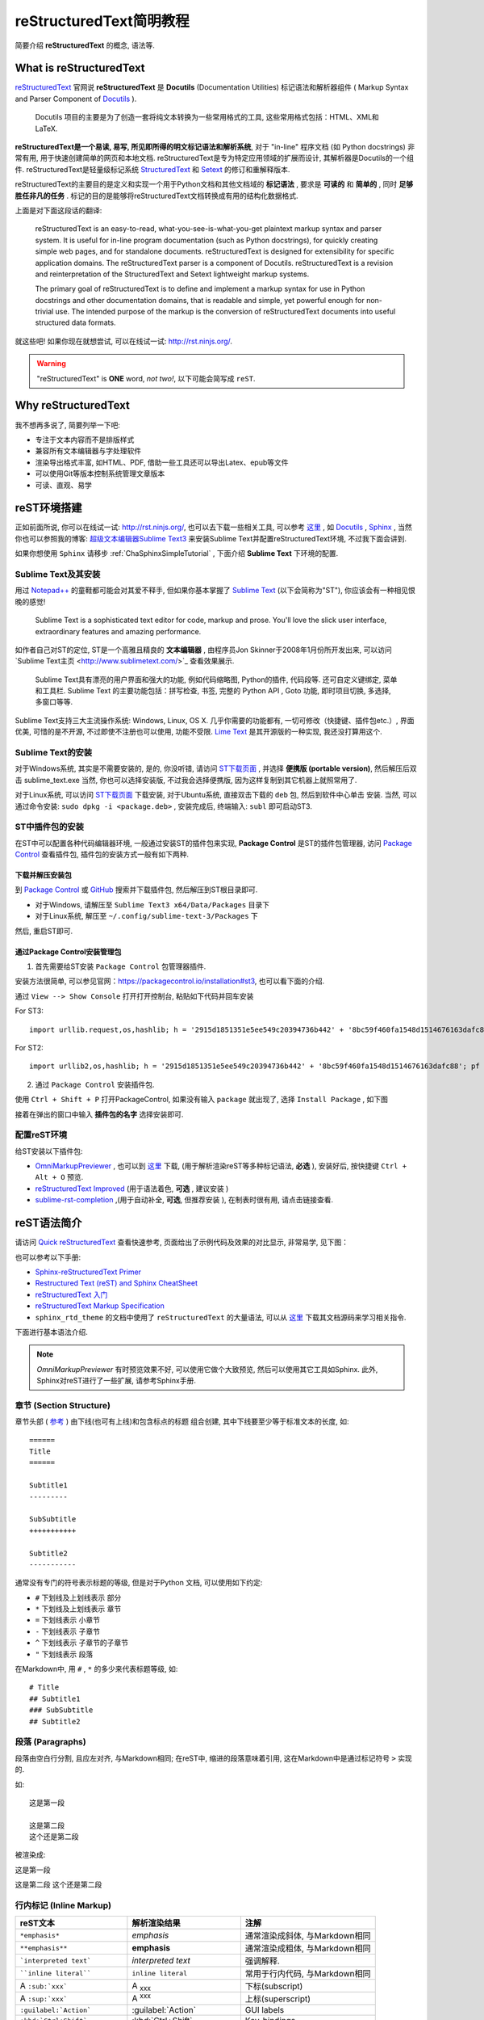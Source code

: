 .. _reStructuredTextSimpleTutorial:

reStructuredText简明教程
=========================

简要介绍 **reStructuredText** 的概念, 语法等.


What is reStructuredText
------------------------

`reStructuredText <http://docutils.sourceforge.net/rst.html>`_ 官网说 **reStructuredText** 是 **Docutils** (Documentation Utilities) 标记语法和解析器组件 ( Markup Syntax and Parser Component of `Docutils <http://docutils.sourceforge.net/index.html>`_  ).

    Docutils 项目的主要是为了创造一套将纯文本转换为一些常用格式的工具, 这些常用格式包括：HTML、XML和LaTeX.

**reStructuredText是一个易读, 易写, 所见即所得的明文标记语法和解析系统**, 对于 "in-line" 程序文档 (如 Python docstrings) 非常有用, 用于快速创建简单的网页和本地文档. reStructuredText是专为特定应用领域的扩展而设计, 其解析器是Docutils的一个组件. reStructuredText是轻量级标记系统 `StructuredText <http://dev.zope.org/Members/jim/StructuredTextWiki/FrontPage/>`_ 和 `Setext <http://docutils.sourceforge.net/mirror/setext.html>`_ 的修订和重解释版本.

reStructuredText的主要目的是定义和实现一个用于Python文档和其他文档域的 **标记语法** , 要求是 **可读的** 和 **简单的** , 同时 **足够胜任非凡的任务** . 标记的目的是能够将reStructuredText文档转换成有用的结构化数据格式.

上面是对下面这段话的翻译:

    reStructuredText is an easy-to-read, what-you-see-is-what-you-get plaintext markup syntax and parser system. It is useful for in-line program documentation (such as Python docstrings), for quickly creating simple web pages, and for standalone documents. reStructuredText is designed for extensibility for specific application domains. The reStructuredText parser is a component of Docutils. reStructuredText is a revision and reinterpretation of the StructuredText and Setext lightweight markup systems.

    The primary goal of reStructuredText is to define and implement a markup syntax for use in Python docstrings and other documentation domains, that is readable and simple, yet powerful enough for non-trivial use. The intended purpose of the markup is the conversion of reStructuredText documents into useful structured data formats.

就这些吧! 如果你现在就想尝试, 可以在线试一试: http://rst.ninjs.org/.


.. warning:: "reStructuredText" is **ONE** word, *not two!*, 以下可能会简写成 ``reST``.



Why reStructuredText
--------------------------------

我不想再多说了, 简要列举一下吧:

- 专注于文本内容而不是排版样式
- 兼容所有文本编辑器与字处理软件
- 渲染导出格式丰富, 如HTML、PDF, 借助一些工具还可以导出Latex、epub等文件
- 可以使用Git等版本控制系统管理文章版本
- 可读、直观、易学



reST环境搭建
----------------------

正如前面所说, 你可以在线试一试: http://rst.ninjs.org/, 也可以去下载一些相关工具, 可以参考 `这里 <http://stackoverflow.com/questions/2746692/restructuredtext-tool-support>`_ , 如 `Docutils <http://docutils.sourceforge.net/index.html>`_ , `Sphinx <http://www.sphinx-doc.org/en/stable/>`_ , 当然你也可以参照我的博客: `超级文本编辑器Sublime Text3 <http://blog.csdn.net/enjoyyl/article/details/50057491>`_ 来安装Sublime Text并配置reStructuredText环境, 不过我下面会讲到.

如果你想使用 ``Sphinx`` 请移步 :ref:`ChaSphinxSimpleTutorial` , 下面介绍 **Sublime Text** 下环境的配置.


Sublime Text及其安装
++++++++++++++++++++

用过 `Notepad++ <https://notepad-plus-plus.org/>`_ 的童鞋都可能会对其爱不释手, 但如果你基本掌握了 `Sublime Text <http://www.sublimetext.com/>`_ (以下会简称为"ST"), 你应该会有一种相见恨晚的感觉!


    Sublime Text is a sophisticated text editor for code, markup and prose. You'll love the slick user interface, extraordinary features and amazing performance.

如作者自己对ST的定位, ST是一个高雅且精良的 **文本编辑器** , 由程序员Jon Skinner于2008年1月份所开发出来, 可以访问`Sublime Text主页 <http://www.sublimetext.com/>`_ 查看效果展示.


    Sublime Text具有漂亮的用户界面和强大的功能, 例如代码缩略图, Python的插件, 代码段等. 还可自定义键绑定, 菜单和工具栏. Sublime Text 的主要功能包括：拼写检查, 书签, 完整的 Python API ,  Goto 功能, 即时项目切换, 多选择, 多窗口等等.


Sublime Text支持三大主流操作系统: Windows, Linux, OS X. 几乎你需要的功能都有, 一切可修改（快捷键、插件包etc.）, 界面优美, 可惜的是不开源, 不过即使不注册也可以使用, 功能不受限. `Lime Text <http://limetext.org/>`_ 是其开源版的一种实现, 我还没打算用这个.


.. seealso:: 如果你在使用ST的过程中遇到了一些问题, 可以先访问本人博客 `超级文本编辑器Sublime Text3 <http://blog.csdn.net/enjoyyl/article/details/50057491>`_, 也许有你要的答案.


Sublime Text的安装
++++++++++++++++++

对于Windows系统, 其实是不需要安装的, 是的, 你没听错, 请访问 `ST下载页面 <http://www.sublimetext.com/3>`_ , 并选择 **便携版 (portable version)**, 然后解压后双击 sublime_text.exe  当然, 你也可以选择安装版, 不过我会选择便携版, 因为这样复制到其它机器上就照常用了.

对于Linux系统, 可以访问 `ST下载页面 <http://www.sublimetext.com/3>`_ 下载安装, 对于Ubuntu系统, 直接双击下载的 ``deb`` 包, 然后到软件中心单击 ``安装``. 当然, 可以通过命令安装: ``sudo dpkg -i <package.deb>`` , 安装完成后, 终端输入: ``subl`` 即可启动ST3.


ST中插件包的安装
++++++++++++++++

在ST中可以配置各种代码编辑器环境, 一般通过安装ST的插件包来实现, **Package Control** 是ST的插件包管理器, 访问 `Package Control <https://packagecontrol.io/>`_ 查看插件包, 插件包的安装方式一般有如下两种.


下载并解压安装包
^^^^^^^^^^^^^^^^^

到 `Package Control <https://packagecontrol.io/>`_ 或 `GitHub <https://github.com/>`_ 搜索并下载插件包, 然后解压到ST根目录即可.

- 对于Windows, 请解压至 ``Sublime Text3 x64/Data/Packages`` 目录下
- 对于Linux系统, 解压至 ``~/.config/sublime-text-3/Packages`` 下

然后, 重启ST即可.


通过Package Control安装管理包
^^^^^^^^^^^^^^^^^^^^^^^^^^^^^

1. 首先需要给ST安装 ``Package Control`` 包管理器插件.

安装方法很简单, 可以参见官网：https://packagecontrol.io/installation#st3, 也可以看下面的介绍.

通过 ``View --> Show Console`` 打开打开控制台, 粘贴如下代码并回车安装

For ST3: ::

    import urllib.request,os,hashlib; h = '2915d1851351e5ee549c20394736b442' + '8bc59f460fa1548d1514676163dafc88'; pf = 'Package Control.sublime-package'; ipp = sublime.installed_packages_path(); urllib.request.install_opener( urllib.request.build_opener( urllib.request.ProxyHandler()) ); by = urllib.request.urlopen( 'http://packagecontrol.io/' + pf.replace(' ', '%20')).read(); dh = hashlib.sha256(by).hexdigest(); print('Error validating download (got %s instead of %s), please try manual install' % (dh, h)) if dh != h else open(os.path.join( ipp, pf), 'wb' ).write(by)

For ST2: ::

    import urllib2,os,hashlib; h = '2915d1851351e5ee549c20394736b442' + '8bc59f460fa1548d1514676163dafc88'; pf = 'Package Control.sublime-package'; ipp = sublime.installed_packages_path(); os.makedirs( ipp ) if not os.path.exists(ipp) else None; urllib2.install_opener( urllib2.build_opener( urllib2.ProxyHandler()) ); by = urllib2.urlopen( 'http://packagecontrol.io/' + pf.replace(' ', '%20')).read(); dh = hashlib.sha256(by).hexdigest(); open( os.path.join( ipp, pf), 'wb' ).write(by) if dh == h else None; print('Error validating download (got %s instead of %s), please try manual install' % (dh, h) if dh != h else 'Please restart Sublime Text to finish installation')


2. 通过 ``Package Control`` 安装插件包.

使用 ``Ctrl + Shift + P`` 打开PackageControl, 如果没有输入 ``package`` 就出现了, 选择 ``Install Package`` , 如下图

.. Image:: ../_static/figs/mkdocs/st-packagecontrol.png
   :align: center
   :scale: 80%

接着在弹出的窗口中输入 **插件包的名字** 选择安装即可.


配置reST环境
++++++++++++

给ST安装以下插件包:

- `OmniMarkupPreviewer <http://theo.im/OmniMarkupPreviewer/>`_ , 也可以到 `这里 <https://github.com/timonwong/OmniMarkupPreviewer>`_ 下载, (用于解析渲染reST等多种标记语法, **必选** ), 安装好后, 按快捷键 ``Ctrl + Alt + O`` 预览.
- `reStructuredText Improved <https://libraries.io/sublime/RestructuredText%20Improved>`_ (用于语法着色, **可选** , 建议安装 )
- `sublime-rst-completion <https://github.com/mgaitan/sublime-rst-completion>`_ ,(用于自动补全, **可选**, 但推荐安装 ), 在制表时很有用, 请点击链接查看.




reST语法简介
-------------------

请访问 `Quick reStructuredText <http://docutils.sourceforge.net/docs/user/rst/quickref.html>`_ 查看快速参考, 页面给出了示例代码及效果的对比显示, 非常易学, 见下图：

.. image:: ../_static/figs/mkdocs/rest-quickref.png
   :align: center
   :scale: 80%

也可以参考以下手册:

- `Sphinx-reStructuredText Primer <http://www.sphinx-doc.org/en/stable/rest.html>`_

- `Restructured Text (reST) and Sphinx CheatSheet <http://openalea.gforge.inria.fr/doc/openalea/doc/_build/html/source/sphinx/rest_syntax.html>`_

- `reStructuredText 入门 <http://sphinx-doc-zh.readthedocs.io/en/latest/rest.html>`_

- `reStructuredText Markup Specification <http://docutils.sourceforge.net/docs/ref/rst/restructuredtext.html>`_

- ``sphinx_rtd_theme`` 的文档中使用了 ``reStructuredText`` 的大量语法, 可以从 `这里 <https://github.com/rtfd/sphinx_rtd_theme/tree/master/docs>`_   下载其文档源码来学习相关指令.


下面进行基本语法介绍.

.. NOTE:: `OmniMarkupPreviewer` 有时预览效果不好, 可以使用它做个大致预览, 然后可以使用其它工具如Sphinx. 此外, Sphinx对reST进行了一些扩展, 请参考Sphinx手册.


章节 (Section Structure)
+++++++++++++++++++++++++

章节头部 ( `参考 <http://docutils.sourceforge.net/docs/ref/rst/restructuredtext.html#sections>`_ ) 由下线(也可有上线)和包含标点的标题 组合创建, 其中下线要至少等于标准文本的长度, 如:

::

    ======
    Title
    ======

    Subtitle1
    ---------

    SubSubtitle
    +++++++++++

    Subtitle2
    -----------

通常没有专门的符号表示标题的等级, 但是对于Python 文档, 可以使用如下约定:

* ``#`` 下划线及上划线表示 部分
* ``*`` 下划线及上划线表示 章节
* ``=`` 下划线表示 小章节
* ``-`` 下划线表示 子章节
* ``^`` 下划线表示 子章节的子章节
* ``"`` 下划线表示 段落


在Markdown中, 用 ``#`` , ``*`` 的多少来代表标题等级, 如: ::

    # Title
    ## Subtitle1
    ### SubSubtitle
    ## Subtitle2


段落 (Paragraphs)
++++++++++++++++++

段落由空白行分割, 且应左对齐, 与Markdown相同; 在reST中, 缩进的段落意味着引用, 这在Markdown中是通过标记符号 ``>`` 实现的.

如: ::

    这是第一段

    这是第二段
    这个还是第二段

被渲染成:

这是第一段

这是第二段
这个还是第二段



行内标记 (Inline Markup)
+++++++++++++++++++++++++




+--------------------------------+----------------------------+--------------------------------+
| reST文本                       | 解析渲染结果               | 注解                           |
+================================+============================+================================+
| ``*emphasis*``                 | *emphasis*                 | 通常渲染成斜体, 与Markdown相同 |
+--------------------------------+----------------------------+--------------------------------+
| ``**emphasis**``               | **emphasis**               | 通常渲染成粗体, 与Markdown相同 |
+--------------------------------+----------------------------+--------------------------------+
| ```interpreted text```         | `interpreted text`         | 强调解释.                      |
+--------------------------------+----------------------------+--------------------------------+
| ````inline literal````         | ``inline literal``         | 常用于行内代码, 与Markdown相同 |
+--------------------------------+----------------------------+--------------------------------+
| A ``:sub:`xxx```               | A :sub:`xxx`               | 下标(subscript)                |
+--------------------------------+----------------------------+--------------------------------+
| A ``:sup:`xxx```               | A :sup:`xxx`               | 上标(superscript)              |
+--------------------------------+----------------------------+--------------------------------+
| ``:guilabel:`Action```         | :guilabel:`Action`         | GUI labels                     |
+--------------------------------+----------------------------+--------------------------------+
| ``:kbd:`Ctrl+Shift```          | :kbd:`Ctrl+Shift`          | Key-bindings                   |
+--------------------------------+----------------------------+--------------------------------+
| ``:menuselection:`A-->B-->C``` | :menuselection:`A-->B-->C` | 菜单选择                       |
+--------------------------------+----------------------------+--------------------------------+


.. warning:: 对于行内标记, 标记前后要留有至少一个空格. 如 ``你好*我没变斜*你好`` --> 你好*我没变斜*你好, 正确为: ``你好 *我变斜了* 你好`` --> 你好 *我变斜了* 你好, 或 ``你好\ *我变斜了*\ 你好`` --> 你好\ *我变斜了*\ 你好.


列表 (Lists)
++++++++++++

::

    无序列表使用 ``-`` , ``*`` , ``+`` 来标记:

    - 无序列表第一项
    - 无序列表第二项

    有序列表使用 ``num.`` 来标记:

    1. 有序列表第一项
    2. 有序列表第二项

    自动编号列表必须使用 ``#.`` 来标记:

    #. 自动编号的列表第一项
    #. 自动编号的列表第二项

    这是一个定义列表:

    term
        术语定义必须缩进

        可以包含多个段落

    next term
        术语描述

    下面是一个嵌套列表, 每一级别向右缩进一次, 同级别缩进应相同:

    1. 有序列表第一项
        * 无序列表第一项
        * 无序列表第二项
    #. 有序列表第二项
        + 无序列表第一项
        + 无序列表第二项


**将被渲染成**:

无序列表使用 ``-`` , ``*`` , ``+`` 来标记:

- 无序列表第一项
- 无序列表第二项

有序列表使用 ``num.`` 来标记:

1. 有序列表第一项
2. 有序列表第二项

自动编号列表必须使用 ``#.`` 来标记:

#. 自动编号的列表第一项
#. 自动编号的列表第二项

这是一个定义列表:

term
    术语定义必须缩进

    可以包含多个段落

next term
    术语描述

下面是一个嵌套列表, 每一级别向右缩进一次, 同级别缩进应相同:

1. 有序列表第一项
    * 无序列表第一项
    * 无序列表第二项
#. 自动编号列表第二项
    + 无序列表第一项
    + 无序列表第二项


源代码 (Source Code)
+++++++++++++++++++++

标记符号 ``::`` 紧接一空白行, 然后紧跟代码, 整个代码文本块必须缩进 (同所有的段落一样, 使用空白行和周围文本完成分隔), 如:

::

    ::

        some codes
        some codes
        some codes

    没有缩进, 这里不是代码, 是正常段落!

**将被渲染成**:

::

    some codes
    some codes
    some codes

没有缩进, 这里不是代码, 是正常段落!

此外, 高级的代码高亮功能可是使用 ``.. code-block::`` , 举例:

::

  .. code-block:: python
     :caption: Code Blocks can have captions.
     :linenos:
     :emphasize-lines: 3,5

     def some_function():
         interesting = False
         print 'This line is highlighted.'
         print 'This one is not...'
         print '...but this one is.'

被渲染成:

.. code-block:: python
   :caption: Code Blocks can have captions.
   :linenos:
   :emphasize-lines: 3,5

   def some_function():
       interesting = False
       print 'This line is highlighted.'
       print 'This one is not...'
       print '...but this one is.'


侧边栏 (Sidebar)
+++++++++++++++++++++

::

  .. sidebar:: 这是一个侧边栏

      这是一个侧边栏, 可以放入代码, 也可以放入图像代码等等, 它下面可以是文字, 图像, 代码等等, 如本例中下面是一段文字.

  冬日，在暖暖的午后，泡上一杯茶，随便拿起一本书，凑到阳光跟前，是何等的惬意与享受……

  风虽然不大，但走在路上，鼻子冷的刺骨的疼；而阳光却那么地温热，温热地忍不住想和她亲吻。

  我泡上一杯碧螺春，从书架上随便拿起一本书，走向靠窗的位置，凑到阳光面前，任由她吻着我的脸，就像吻着自己的情人，这感觉美好的让你忘却了所有的烦恼。

  也许是身边暖气的缘故，空气的影子，映衬到桌子上、书纸上。影影绰绰如月下之花影，飘飘忽忽如山间之云气，生生腾腾如村落之炊烟，荡荡漾漾如湖面之微波，似乎在这图书馆的这一隅便可看尽天地间的朴素与祥和。

被渲染为:

.. sidebar:: 这是一个侧边栏

    这是一个侧边栏, 可以放入代码, 也可以放入图像代码等等, 它下面可以是文字, 图像, 代码等等, 如本例中下面是一段文字.

冬日，在暖暖的午后，泡上一杯茶，随便拿起一本书，凑到阳光跟前，是何等的惬意与享受……

风虽然不大，但走在路上，鼻子冷的刺骨的疼；而阳光却那么地温热，温热地忍不住想和她亲吻。

我泡上一杯碧螺春，从书架上随便拿起一本书，走向靠窗的位置，凑到阳光面前，任由她吻着我的脸，就像吻着自己的情人，这感觉美好的让你忘却了所有的烦恼。

也许是身边暖气的缘故，空气的影子，映衬到桌子上、书纸上。影影绰绰如月下之花影，飘飘忽忽如山间之云气，生生腾腾如村落之炊烟，荡荡漾漾如湖面之微波，似乎在这图书馆的这一隅便可看尽天地间的朴素与祥和。


表格 (Tables)
+++++++++++++

支持两种表格.  一种是 *网格表格* , 可以自定义表格的边框. 如下

::

   +------------------------+----------+----------+----------+
   | Header row, column 1   | Header 2 | Header 3 | Header 4 |
   | (header rows optional) |          |          |          |
   +========================+==========+==========+==========+
   | body row 1, column 1   | column 2 | column 3 | column 4 |
   +------------------------+----------+----------+----------+
   | body row 2             | ...      | ...      |          |
   +------------------------+----------+----------+----------+


**将被渲染成**:

+------------------------+----------+----------+----------+
| Header row, column 1   | Header 2 | Header 3 | Header 4 |
| (header rows optional) |          |          |          |
+========================+==========+==========+==========+
| body row 1, column 1   | column 2 | column 3 | column 4 |
+------------------------+----------+----------+----------+
| body row 2             | ...      | ...      |          |
+------------------------+----------+----------+----------+


*简单表格* 书写简单, 但有一些限制: 需要有多行, 且第一列元素不能分行显示, 如下::

   =====  =====  =======
   A      B      A and B
   =====  =====  =======
   False  False  False
   True   False  False
   False  True   False
   True   True   True
   =====  =====  =======

**将被渲染成**:

=====  =====  =======
A      B      A and B
=====  =====  =======
False  False  False
True   False  False
False  True   False
True   True   True
=====  =====  =======


.. tip:: 如果你使用"*Restructured Text (RST) Snippets*", 即 ``sublime-rst-completion`` , 那么表格的制作将变得极为简单, 如下, 更多内容参考 `sublime-rst-completion <https://github.com/mgaitan/sublime-rst-completion>`_ :


There is a particular *magic* expansion for tables. Here is how it works:

1. 创建表格提纲, 用一个或多个空格分割列::

      This is paragraph text *before* the table.

      Column 1  Column 2
      Foo  Put two (or more) spaces as a field separator.
      Bar  Even very very long lines like these are fine, as long as you do not put in line endings here.

      This is paragraph text *after* the table.

2. 把光标放在要转化成表格的内容里
3. 按下 ``Ctrl + T, Enter`` (Linux or Windows) or ``Super + Shift + T, Enter`` (Mac). 将会自动格式化成表格::

      This is paragraph text *before* the table.

      +----------+---------------------------------------------------------+
      | Column 1 | Column 2                                                |
      +==========+=========================================================+
      | Foo      | Put two (or more) spaces as a field separator.          |
      +----------+---------------------------------------------------------+
      | Bar      | Even very very long lines like these are fine, as long  |
      |          | as you do not put in line endings here.                 |
      +----------+---------------------------------------------------------+

      This is paragraph text *after* the table.


现在假设你想增加某一单元格内容::

      +----------+---------------------------------------------------------+
      | Column 1 | Column 2                                                |
      +==========+=========================================================+
      | Foo is longer now     | Put two (or more) spaces as a field separator.          |
      +----------+---------------------------------------------------------+
      | Bar      | Even very very long lines like these are fine, as long  |
      |          | as you do not put in line endings here.                 |
      +----------+---------------------------------------------------------+


按下同样的快捷键, 表格结构会自动调整::

      +-------------------+--------------------------------------------------------+
      | Column 1          | Column 2                                               |
      +===================+========================================================+
      | Foo is longer now | Put two (or more) spaces as a field separator.         |
      +-------------------+--------------------------------------------------------+
      | Bar               | Even very very long lines like these are fine, as long |
      |                   | as you do not put in line endings here.                |
      +-------------------+--------------------------------------------------------+


直接标记 (Explicit Markup)
+++++++++++++++++++++++++++

直接标记用于处理reST中的特殊内容, 如脚注, 高亮段落, 注释以及通用指令.

直接标记的标记符号是: 顶格的两个句点紧跟一个空格 ``..`` , 其后会紧跟直接标记对象, 如 ``.. NOTE:: some notes`` 将对应一个注解, ``.. image:: imagepath`` 对应一幅图像, 会被渲染成 ``imagepath`` 所表示的图像.

如果紧跟的是普通文本, 相当于代码注释或者叫评论,  如 ``.. some comments`` 则不会渲染显示, 又如: ::

   .. 这是一个注释, 你只能在源码中看到我, 我不会被渲染出来.

*渲染结果:*

.. 这是一个注释, 你只能在源码中看到我, 我不会被渲染出来.

可以通过缩进产生多行注释::

   ..
      这整个缩进块都是
      一个注释.
      你只能在源码中看到我们, 我们不会被渲染出来

      仍是一个评论.

   你可以看到我, 我不是注释.

**渲染结果:**

..
  这整个缩进块都是
  一个评论.
  你只能在源码中看到我们, 我们不会被渲染出来

  仍是一个评论.

你可以看到我, 我不是注释.

.. NOTE:: 下面涉及的很多语法, 都和直接标记 ``.. `` 有关, 如脚注, 引文, 超链接, 指令, 注释等等.


指令 (Directives)
++++++++++++++++++

官方文档的描述是:

    Directives are indicated by an explicit markup start (".. ") followed by the directive type, two colons, and whitespace (together called the "directive marker"). Directive types are case-insensitive single words (alphanumerics plus isolated internal hyphens, underscores, plus signs, colons, and periods; no whitespace). Two colons are used after the directive type for these reasons:

即指令由 ``直接标记 + 指令类型 + 两个冒号 + 空格(多余0个)`` 组成指令标记 ("directive marker"), 指令类型是大小写不敏感的单个单词 (字母数字加内连字符、下划线、加号, 冒号, 句点；不含空格). 关于为什么使用两个冒号, 可以参考官方文档 `Directives <http://docutils.sourceforge.net/docs/ref/rst/restructuredtext.html>`_ .

指令 是reST 的又一个扩展机制, Sphinx 大量使用了指令, 支持的指令很多, 这里仅介绍常用的几个, 请自行查阅手册:


.. seealso:: Sphinx 中的 reST 教程中的 `指令` 部分: `<http://www.sphinx-doc.org/en/stable/rest.html#directives>`_ .


数学
^^^^

数学公式指令 ``math``

支持LaTex数学语法, 以及公式引用 (通过 ``:eq:`x x x``` 引用), 如我是下面的带标签公式 :eq:`This is a label` , 示例: ::

    行内公式 :math:`\alpha > \beta` :

    Display 公式:

    .. math::

        n_{\mathrm{offset}} = \sum_{k=0}^{N-1} s_k n_k

    带标签公式:

    .. math::
       :label: This is a label

        n_{\mathrm{offset}} = \sum_{k=0}^{N-1} s_k n_k

    多行公式:

    .. math::

       (a + b)^2 = a^2 + 2ab + b^2

       (a - b)^2 = a^2 - 2ab + b^2

    对齐多行公式:

    .. math::

       (a + b)^2  &=  (a + b)(a + b) \\
                  &=  a^2 + 2ab + b^2

**将被渲染成**:


    行内公式 :math:`\alpha > \beta` :

    Display 公式:

    .. math::

        n_{\mathrm{offset}} = \sum_{k=0}^{N-1} s_k n_k

    带标签公式:

    .. math::
       :label: This is a label

       n_{\mathrm{offset}} = \sum_{k=0}^{N-1} s_k n_k


    多行公式:

    .. math::

       (a + b)^2 = a^2 + 2ab + b^2

       (a - b)^2 = a^2 - 2ab + b^2

    对齐多行公式:

    .. math::

       (a + b)^2  &=  (a + b)(a + b) \\
                  &=  a^2 + 2ab + b^2

.. hint:: 当使用MathJax对数学公式渲染时, 可能不能达到预期效果, 请参考 :ref:`SecSphinxMathSupport` .


.. seealso::
  更多内容参考reST手册, `这里 <http://docutils.sourceforge.net/docs/ref/rst/directives.html#math>`_ .
  关于Sphinx中对数学公式的支持部分, 请参考 `Math support in Sphinx <http://www.sphinx-doc.org/en/stable/contents.html#document-ext/math>`_ . 或 :ref:`SecSphinxMathSupport` .



图像
^^^^

- 图像指令 ``image``

即通过 ``.. image:: imagepath`` 实现插入图像: ::

    .. image:: picture.jpeg
       :height: 100px
       :width: 200 px
       :scale: 50 %
       :alt: 对于不能显示图片的时候, 显示这些文字
       :align: right

下面通过 ``.. image:: ../_static/figs/mkdocs/insertimage.png`` 插入一幅图像:

.. image:: ../_static/figs/mkdocs/insertimage.png
   :align: center
   :scale: 80%

- 图像指令 ``figure``, 包含图例和标题, 可以像下面这样使用: ::

    .. figure:: picture.png
       :scale: 50 %
       :alt: map to buried treasure

       This is the caption of the figure (a simple paragraph).

       The legend consists of all elements after the caption.  In this
       case, the legend consists of this paragraph

下面通过如下命令插入一幅图像: ::

    .. figure:: ../_static/figs/mkdocs/insertfigure.png
       :width: 1024
       :scale: 50%
       :align: center

       大唐芙蓉园 - This is the caption of the figure (a simple paragraph).

        The legend consists of all elements after the caption.  In this
        case, the legend consists of this paragraph.

.. _figure-datangfurongyuan:

.. figure:: ../_static/figs/mkdocs/insertfigure.png
   :width: 1024
   :scale: 50%
   :align: center

   大唐芙蓉园 - This is the caption of the figure (a simple paragraph).

    The legend consists of all elements after the caption.  In this
    case, the legend consists of this paragraph.


.. tip:: 在Markdown中, 插入图片很简单, ``![caption](imagepath)`` 即可.


提示警告类
^^^^^^^^^^

有很多: ``tip``, ``note``, ``hint``, ``danger``, ``error``, ``warning``, ``caution``, ``attention`` , ``important``


reST 标记代码:

::

  .. tip:: This is a tip

  .. note:: This is a note

  .. hint:: This is a hint

  .. danger:: This is a danger

  .. error:: This is an error

  .. warning:: This is a warning

  .. caution:: This is a caution

  .. attention:: This is an attention

  .. important:: This is an important

  .. seealso:: This is seealso


被渲染成:

.. tip:: This is a tip

.. note:: This is a note

.. hint:: This is a hint

.. danger:: This is a danger

.. error:: This is an error

.. warning:: This is a warning

.. caution:: This is a caution

.. attention:: This is an attention

.. important:: This is an important

.. seealso:: This is seealso


提示警告类
^^^^^^^^^^


额外的主体元素
^^^^^^^^^^^^^^^

  - ``contents <table-of-contents>`` (本地, 仅是当前文件的内容表格)
  - ``container`` (自定义容器, 用来生成HTML的 ``<div>`` )
  - ``rubric`` (和文档章节无关的标题)
  - ``topic``  (高亮显示的主体元素)
  - ``parsed-literal`` (支持内联标记的斜体模块)
  - ``epigraph`` (可选属性行的摘要模块)
  - ``highlights`` (有自己的类属性的摘要模块)
  - ``compound`` ( 复合段落)


专用表格
^^^^^^^^^

  - ``table`` (有标题的表格)
  - ``csv-table`` (CSV自动生成表格)
  - ``list-table`` (列表生成的表格)

专用指令
^^^^^^^^^

- ``raw`` (包含原始格式的标记)
- ``include`` (包含reStructuredText标记的文件)
    -- 在Sphinx中,如果包含绝对文件路径, 指令会以源目录地址做为参照
- ``class`` (将类属性指派给下一个元素)

HTML 特性
^^^^^^^^^^

- ``meta`` (生成HTML ``<meta>`` 标签)
- ``title`` (覆盖文档标题)

* 影响标记:

- ``default-role`` (设置新的默认角色)
- ``role`` (创建新的角色)

Sphinx 新增指令可查阅 `Sphinx Markup Constructs <http://www.sphinx-doc.org/en/stable/markup/index.html>`_ .


超链接 (Hyperlinks)
++++++++++++++++++++

外部链接
^^^^^^^^^

使用 ```Link text <http://example.com/>`_`` 来表示超链接, 将被渲染成 `Link text <http://example.com/>`_ 如果文字本身就是链接, 那不用作任何标记, 解析器可以自动将链接和邮箱地址转换为超链接.

也可以单独定义链接目标用引用: ::

    This is a paragraph that contains `a link`_.

    .. _a link: http://example.com/

渲染成:

This is a paragraph that contains `a link`_.

.. _a link: http://example.com/

.. tip:: 在Markdown中, 插入链接很简单, ``[Link Text](http://example.com/)`` 即可.



内部链接
^^^^^^^^^

1. 首先需要在标题, 图像, 表等对象前放置一个标签 ``.. _label:``, 比如我在上幅图上方放置了一个标签 ``figure-datangfurongyuan`` , 注意空白行: ::

    .. _figure-datangfurongyuan:

    .. figure:: ../_static/figs/mkdocs/insertfigure.png
    ...


2. 引用. 通过 ``:ref:`label``` , 接上例, 使用 ``:ref:`figure-datangfurongyuan``` 引用, 那么渲染结果为: :ref:`figure-datangfurongyuan`, 点击会跳到图像位置.

其它的交叉引用, 请参考手册 `交叉引用部分 <http://sphinx-doc-zh.readthedocs.io/en/latest/markup/inline.html#ref-role>`_,


脚注 (Footnotes)
+++++++++++++++++

包含两步:

- 在文档底部放置脚注主体, 以 ``rubric`` 指令标示: ::

    .. rubric:: Footnotes

    .. [#name] 这里是脚注内容

- 在需要插入脚注的地方插入脚注名 ``[#name]``

其中, 使用 ``[#name]_`` 可以实现自动编号, 当然你也可以使用数字来指示确定的脚注编号 ``[1]_`` .

举例:

::

    我后面插入了一个自编号的脚注 [#f1]_ , 后面又跟了一个手动编号的脚注 [2]_ , 后面还跟着一个自动编号的 [#fn]_ .

    .. rubric:: Footnotes

    .. [#f1] 我是自编号脚注1
    .. [2] 我是手动编号脚注2
    .. [#fn] 我是自编号脚注3

我后面插入了一个自编号的脚注 [#f1]_ , 后面又跟了一个手动编号的脚注 [2]_ , 后面还跟着一个自动编号的 [#fn]_ .

.. rubric:: Footnotes

.. [#f1] 我是自编号脚注1
.. [2] 我是手动编号脚注2
.. [#fn] 我是自编号脚注3




引文 (Citations)
+++++++++++++++++

Sphinx支持标准的 reST 引文, 此外, 在Sphinx里, 所有的引文都是全局的, 所有文件都能引用任意的文献, 像下面这样使用引文: ::

    Lorem ipsum [Ref]_ dolor sit amet.

    .. [Ref] Book or article reference, URL or whatever.

Lorem ipsum [Ref]_ dolor sit amet.

.. [Ref] Book or article reference, URL or whatever.

引文的用法与脚注用法相似, 但标签不是数字, 也不是以 ``#`` 开头.


替换 (Substitutions)
+++++++++++++++++++++

reST 支持替换, 你可以像下面这样使用替换:

首先定义替换操作: ::

    .. |name| replace:: 替换文本

或者: ::

    .. |caution| image:: warning.png
                 :alt: Warning!

然后在需要替换的地方使用 ``|name|`` , 或者 ``|caution|``

**示例1**:

reST源码:

::

    你看到了吗? 第二个单词 word |word| !

    .. |word| replace:: 替换成我了

被渲染成:

你看到了吗? 第二个单词 word |word|!

.. |word| replace:: 替换成我了


**示例2**


::

    "大唐芙蓉园-婚纱照"本来是个短语, 使用 |大唐芙蓉园-婚纱照| 会被替换成图像!

    .. |大唐芙蓉园-婚纱照| image:: ../_static/figs/mkdocs/insertfigure.png
                           :alt: 大唐芙蓉园-婚纱照!


被渲染成:

"大唐芙蓉园-婚纱照"本来是个短语, 使用 |大唐芙蓉园-婚纱照| 会被替换成图像!

.. |大唐芙蓉园-婚纱照| image:: ../_static/figs/mkdocs/insertfigure.png
                       :alt: 大唐芙蓉园-婚纱照!

你可以进行任意的替换!


Sphinx扩展指令
+++++++++++++++

有关Sphinx的扩展指令, 如 **目录树** , **术语** , **特定语法着色** 等, 请移步本手册 :ref:`SphinxExtensionDirectives` 指南, 或参考Sphinx官方手册 `The TOC tree <http://www.sphinx-doc.org/en/stable/markup/toctree.html>`_ 部分.


